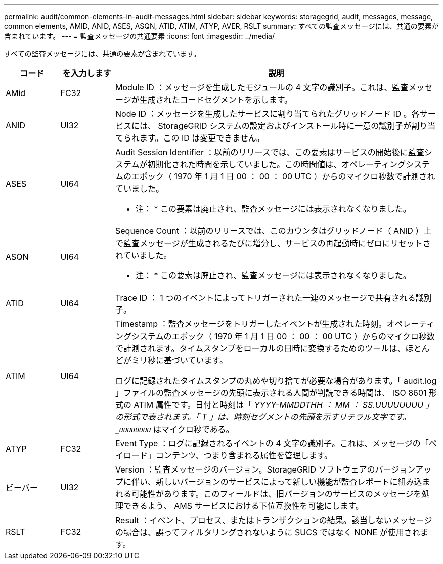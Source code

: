 ---
permalink: audit/common-elements-in-audit-messages.html 
sidebar: sidebar 
keywords: storagegrid, audit, messages, message, common elements, AMID, ANID, ASES, ASQN, ATID, ATIM, ATYP, AVER, RSLT 
summary: すべての監査メッセージには、共通の要素が含まれています。 
---
= 監査メッセージの共通要素
:icons: font
:imagesdir: ../media/


[role="lead"]
すべての監査メッセージには、共通の要素が含まれています。

[cols="1a,1a,6a"]
|===
| コード | を入力します | 説明 


 a| 
AMid
 a| 
FC32
 a| 
Module ID ：メッセージを生成したモジュールの 4 文字の識別子。これは、監査メッセージが生成されたコードセグメントを示します。



 a| 
ANID
 a| 
UI32
 a| 
Node ID ：メッセージを生成したサービスに割り当てられたグリッドノード ID 。各サービスには、 StorageGRID システムの設定およびインストール時に一意の識別子が割り当てられます。この ID は変更できません。



 a| 
ASES
 a| 
UI64
 a| 
Audit Session Identifier ：以前のリリースでは、この要素はサービスの開始後に監査システムが初期化された時間を示していました。この時間値は、オペレーティングシステムのエポック（ 1970 年 1 月 1 日 00 ： 00 ： 00 UTC ）からのマイクロ秒数で計測されていました。

* 注： * この要素は廃止され、監査メッセージには表示されなくなりました。



 a| 
ASQN
 a| 
UI64
 a| 
Sequence Count ：以前のリリースでは、このカウンタはグリッドノード（ ANID ）上で監査メッセージが生成されるたびに増分し、サービスの再起動時にゼロにリセットされていました。

* 注： * この要素は廃止され、監査メッセージには表示されなくなりました。



 a| 
ATID
 a| 
UI64
 a| 
Trace ID ： 1 つのイベントによってトリガーされた一連のメッセージで共有される識別子。



 a| 
ATIM
 a| 
UI64
 a| 
Timestamp ：監査メッセージをトリガーしたイベントが生成された時刻。オペレーティングシステムのエポック（ 1970 年 1 月 1 日 00 ： 00 ： 00 UTC ）からのマイクロ秒数で計測されます。タイムスタンプをローカルの日時に変換するためのツールは、ほとんどがミリ秒に基づいています。

ログに記録されたタイムスタンプの丸めや切り捨てが必要な場合があります。「 audit.log 」ファイルの監査メッセージの先頭に表示される人間が判読できる時間は、 ISO 8601 形式の ATIM 属性です。日付と時刻は「 _YYYY-MMDDTHH ： MM ： SS.UUUUUUUU 」の形式で表されます。「 T 」は、時刻セグメントの先頭を示すリテラル文字です。`_UUUUUUUU_` はマイクロ秒である。



 a| 
ATYP
 a| 
FC32
 a| 
Event Type ：ログに記録されるイベントの 4 文字の識別子。これは、メッセージの「ペイロード」コンテンツ、つまり含まれる属性を管理します。



 a| 
ビーバー
 a| 
UI32
 a| 
Version ：監査メッセージのバージョン。StorageGRID ソフトウェアのバージョンアップに伴い、新しいバージョンのサービスによって新しい機能が監査レポートに組み込まれる可能性があります。このフィールドは、旧バージョンのサービスのメッセージを処理できるよう、 AMS サービスにおける下位互換性を可能にします。



 a| 
RSLT
 a| 
FC32
 a| 
Result ：イベント、プロセス、またはトランザクションの結果。該当しないメッセージの場合は、誤ってフィルタリングされないように SUCS ではなく NONE が使用されます。

|===